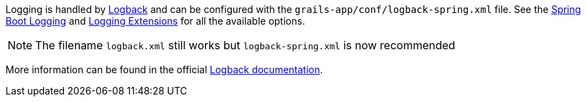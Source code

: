 Logging is handled by http://logback.qos.ch[Logback] and can be configured with the `grails-app/conf/logback-spring.xml` file. See the https://docs.spring.io/spring-boot/how-to/logging.html[Spring Boot Logging] and https://docs.spring.io/spring-boot/reference/features/logging.html#features.logging.logback-extensions[Logging Extensions] for all the available options.

// To be re-included when a Grails 7 release of the plugin gets released
// See: virtualdogbert/logback-groovy-config#15
//
// NOTE: Since Grails 5.1.2 support for groovy configuration (`grails-app/conf/logback.groovy`) has been removed (by logback 1.2.9). It is possible to add back groovy configuration by adding the https://github.com/virtualdogbert/logback-groovy-config[logback-groovy-config] library to your project.

NOTE: The filename `logback.xml` still works but `logback-spring.xml` is now recommended

More information can be found in the official https://logback.qos.ch/documentation.html[Logback documentation].

